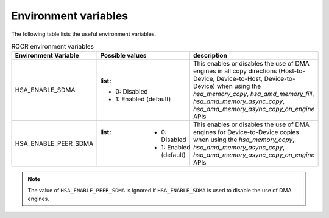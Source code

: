 .. meta::
   :description: HSA runtime implementation
   :keywords: ROCR, ROCm, library, tool, runtime

.. _environment-variables:

Environment variables
========================

The following table lists the useful environment variables.

.. list-table:: ROCR environment variables
    :header-rows: 1
    
    * - Environment Variable
      - Possible values
      - description

    * - HSA_ENABLE_SDMA
      - :list:
        * 0: Disabled
        * 1: Enabled (default)
      - This enables or disables the use of DMA engines in all copy directions (Host-to-Device, Device-to-Host, Device-to-Device) when using the
        `hsa_memory_copy`, `hsa_amd_memory_fill`, `hsa_amd_memory_async_copy`, `hsa_amd_memory_async_copy_on_engine` APIs

    * - HSA_ENABLE_PEER_SDMA
      - :list:
            * 0: Disabled
            * 1: Enabled (default)
      - This enables or disables the use of DMA engines for Device-to-Device copies when using the `hsa_memory_copy`, `hsa_amd_memory_async_copy`, `hsa_amd_memory_async_copy_on_engine` APIs

.. note::
    
    The value of ``HSA_ENABLE_PEER_SDMA`` is ignored if ``HSA_ENABLE_SDMA`` is used to disable the use of DMA engines.
